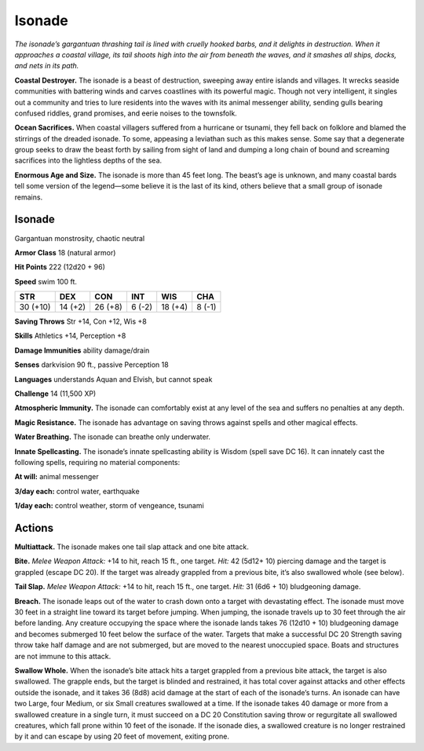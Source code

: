
.. _tob:isonade:

Isonade
-------

*The isonade’s gargantuan thrashing tail is lined with cruelly
hooked barbs, and it delights in destruction. When it approaches
a coastal village, its tail shoots high into the air from beneath the
waves, and it smashes all ships, docks, and nets in its path.*

**Coastal Destroyer.** The isonade is a beast of destruction,
sweeping away entire islands and villages. It wrecks seaside
communities with battering winds and carves coastlines with
its powerful magic. Though not very intelligent, it singles out
a community and tries to lure residents into the waves with its
animal messenger ability, sending gulls bearing confused riddles,
grand promises, and eerie noises to the townsfolk.

**Ocean Sacrifices.** When coastal villagers suffered from a
hurricane or tsunami, they fell back on folklore and blamed the
stirrings of the dreaded isonade. To some, appeasing a leviathan
such as this makes sense. Some say that a degenerate group seeks
to draw the beast forth by sailing from sight of land and dumping
a long chain of bound and screaming sacrifices into the lightless
depths of the sea.

**Enormous Age and Size.** The isonade is more than 45 feet
long. The beast’s age is unknown, and many coastal bards tell
some version of the legend—some believe it is the last of its kind,
others believe that a small group of isonade remains.

Isonade
~~~~~~~

Gargantuan monstrosity, chaotic neutral

**Armor Class** 18 (natural armor)

**Hit Points** 222 (12d20 + 96)

**Speed** swim 100 ft.

+-----------+-----------+-----------+-----------+-----------+-----------+
| STR       | DEX       | CON       | INT       | WIS       | CHA       |
+===========+===========+===========+===========+===========+===========+
| 30 (+10)  | 14 (+2)   | 26 (+8)   | 6 (-2)    | 18 (+4)   | 8 (-1)    |
+-----------+-----------+-----------+-----------+-----------+-----------+

**Saving Throws** Str +14, Con +12, Wis +8

**Skills** Athletics +14, Perception +8

**Damage Immunities** ability damage/drain

**Senses** darkvision 90 ft., passive Perception 18

**Languages** understands Aquan and Elvish, but
cannot speak

**Challenge** 14 (11,500 XP)

**Atmospheric Immunity.** The isonade can comfortably
exist at any level of the sea and suffers no penalties at any
depth.

**Magic Resistance.** The isonade has advantage on saving
throws against spells and other magical effects.

**Water Breathing.** The isonade can breathe only underwater.

**Innate Spellcasting.** The isonade’s innate spellcasting
ability is Wisdom (spell save DC 16). It can innately
cast the following spells, requiring no material
components:

**At will:** animal messenger

**3/day each:** control water, earthquake

**1/day each:** control weather, storm of
vengeance, tsunami

Actions
~~~~~~~

**Multiattack.** The isonade makes one tail slap attack and one
bite attack.

**Bite.** *Melee Weapon Attack:* +14 to hit, reach 15 ft., one target.
*Hit:* 42 (5d12+ 10) piercing damage and the target is grappled
(escape DC 20). If the target was already grappled from a
previous bite, it’s also swallowed whole (see below).

**Tail Slap.** *Melee Weapon Attack:* +14 to hit, reach 15 ft., one
target. *Hit:* 31 (6d6 + 10) bludgeoning damage.

**Breach.** The isonade leaps out of the water to crash down onto
a target with devastating effect. The isonade must move 30
feet in a straight line toward its target before jumping. When
jumping, the isonade travels up to 30 feet through the air
before landing. Any creature occupying the space where the
isonade lands takes 76 (12d10 + 10) bludgeoning damage and
becomes submerged 10 feet below the surface of the water.
Targets that make a successful DC 20 Strength saving throw
take half damage and are not submerged, but are moved to
the nearest unoccupied space. Boats and structures are not
immune to this attack.

**Swallow Whole.** When the isonade’s bite attack hits a target
grappled from a previous bite attack, the target is also
swallowed. The grapple ends, but the target is blinded and
restrained, it has total cover against attacks and other effects
outside the isonade, and it takes 36 (8d8) acid damage at
the start of each of the isonade’s turns. An isonade can have
two Large, four Medium, or six Small creatures swallowed
at a time. If the isonade takes 40 damage or more from a
swallowed creature in a single turn, it must succeed on a DC
20 Constitution saving throw or regurgitate all swallowed
creatures, which fall prone within 10 feet of the isonade. If the
isonade dies, a swallowed creature is no longer restrained by it
and can escape by using 20 feet of movement, exiting prone.
